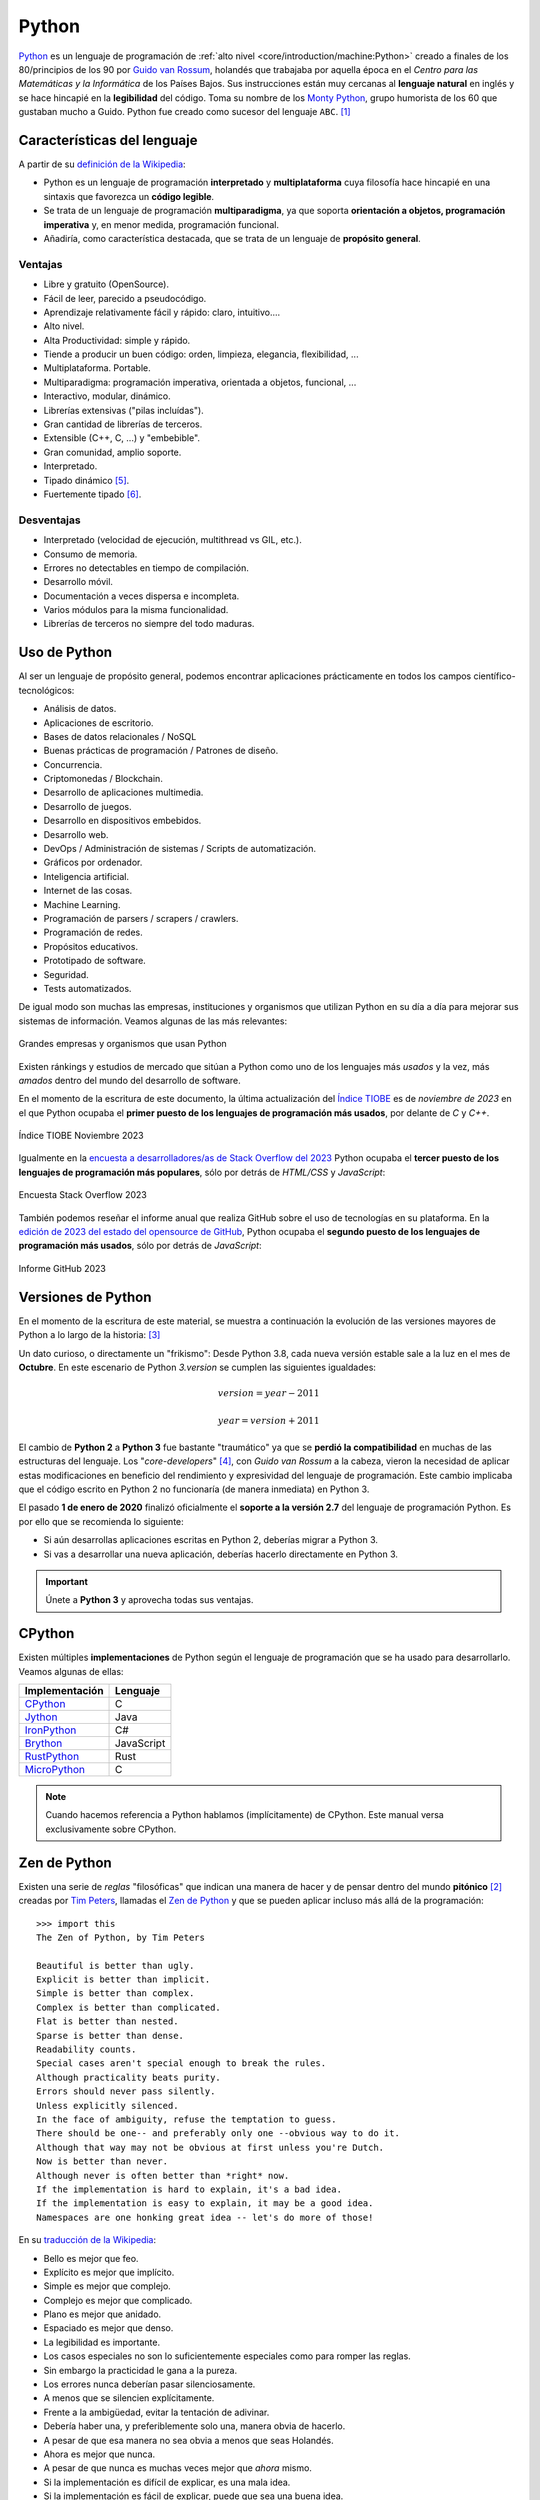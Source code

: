 ######
Python
######

.. image:: img/marketa-marcellova-Bjm9JmpNfd0-unsplash.jpg

`Python <https://www.python.org/>`__ es un lenguaje de programación de :ref:`alto nivel <core/introduction/machine:Python>` creado a finales de los 80/principios de los 90 por `Guido van Rossum`_, holandés que trabajaba por aquella época en el *Centro para las Matemáticas y la Informática* de los Países Bajos. Sus instrucciones están muy cercanas al **lenguaje natural** en inglés y se hace hincapié en la **legibilidad** del código. Toma su nombre de los `Monty Python`_, grupo humorista de los 60 que gustaban mucho a Guido. Python fue creado como sucesor del lenguaje ``ABC``. [#python-unsplash]_

****************************
Características del lenguaje
****************************

A partir de su `definición de la Wikipedia <https://es.wikipedia.org/wiki/Python>`_:

* Python es un lenguaje de programación **interpretado** y **multiplataforma** cuya filosofía hace hincapié en una sintaxis que favorezca un **código legible**.
* Se trata de un lenguaje de programación **multiparadigma**, ya que soporta **orientación a objetos, programación imperativa** y, en menor medida, programación funcional.
* Añadiría, como característica destacada, que se trata de un lenguaje de **propósito general**.

Ventajas
========

* Libre y gratuito (OpenSource).
* Fácil de leer, parecido a pseudocódigo.
* Aprendizaje relativamente fácil y rápido: claro, intuitivo....
* Alto nivel.
* Alta Productividad: simple y rápido.
* Tiende a producir un buen código: orden, limpieza, elegancia, flexibilidad, ...
* Multiplataforma. Portable.
* Multiparadigma: programación imperativa, orientada a objetos, funcional, ...
* Interactivo, modular, dinámico.
* Librerías extensivas ("pilas incluídas").
* Gran cantidad de librerías de terceros.
* Extensible (C++, C, ...) y "embebible".
* Gran comunidad, amplio soporte.
* Interpretado.
* Tipado dinámico [#tipado-dinamico]_.
* Fuertemente tipado [#tipado-fuerte]_.

Desventajas
===========

* Interpretado (velocidad de ejecución, multithread vs GIL, etc.).
* Consumo de memoria.
* Errores no detectables en tiempo de compilación.
* Desarrollo móvil.
* Documentación a veces dispersa e incompleta.
* Varios módulos para la misma funcionalidad.
* Librerías de terceros no siempre del todo maduras.

*************
Uso de Python
*************

Al ser un lenguaje de propósito general, podemos encontrar aplicaciones prácticamente en todos los campos científico-tecnológicos:

* Análisis de datos.
* Aplicaciones de escritorio.
* Bases de datos relacionales / NoSQL
* Buenas prácticas de programación / Patrones de diseño.
* Concurrencia.
* Criptomonedas / Blockchain.
* Desarrollo de aplicaciones multimedia.
* Desarrollo de juegos.
* Desarrollo en dispositivos embebidos.
* Desarrollo web.
* DevOps / Administración de sistemas / Scripts de automatización.
* Gráficos por ordenador.
* Inteligencia artificial.
* Internet de las cosas.
* Machine Learning.
* Programación de parsers / scrapers / crawlers.
* Programación de redes.
* Propósitos educativos.
* Prototipado de software.
* Seguridad.
* Tests automatizados.

De igual modo son muchas las empresas, instituciones y organismos que utilizan Python en su día a día para mejorar sus sistemas de información. Veamos algunas de las más relevantes:

.. figure:: img/who-uses-python.jpg
    :align: center
    
    Grandes empresas y organismos que usan Python

Existen ránkings y estudios de mercado que sitúan a Python como uno de los lenguajes más *usados* y la vez, más *amados* dentro del mundo del desarrollo de software.

En el momento de la escritura de este documento, la última actualización del `Índice TIOBE`_ es de *noviembre de 2023* en el que Python ocupaba el **primer puesto de los lenguajes de programación más usados**, por delante de *C* y *C++*.

.. figure:: img/tiobe.png
    :align: center
    
    Índice TIOBE Noviembre 2023

Igualmente en la `encuesta a desarrolladores/as de Stack Overflow del 2023 <https://survey.stackoverflow.co/2023/>`_ Python ocupaba el **tercer puesto de los lenguajes de programación más populares**, sólo por detrás de *HTML/CSS* y *JavaScript*:

.. figure:: img/stackoverflow-survey.png
    :align: center
    
    Encuesta Stack Overflow 2023

También podemos reseñar el informe anual que realiza GitHub sobre el uso de tecnologías en su plataforma. En la `edición de 2023 del estado del opensource de GitHub <https://github.blog/2023-11-08-the-state-of-open-source-and-ai/>`_, Python ocupaba el **segundo puesto de los lenguajes de programación más usados**, sólo por detrás de *JavaScript*:

.. figure:: img/github-report.png
    :align: center
    
    Informe GitHub 2023

*******************
Versiones de Python
*******************

En el momento de la escritura de este material, se muestra a continuación la evolución de las versiones mayores de Python a lo largo de la historia: [#python-versions]_

.. csv-table::
    :file: tables/python_versions.csv
    :widths: 15, 30
    :header-rows: 1
    :class: longtable

Un dato curioso, o directamente un "frikismo": Desde Python 3.8, cada nueva versión estable sale a la luz en el mes de **Octubre**. En este escenario de Python *3.version* se cumplen las siguientes igualdades:

.. math::

    version = year - 2011

    year = version + 2011

El cambio de **Python 2** a **Python 3** fue bastante "traumático" ya que se **perdió la compatibilidad** en muchas de las estructuras del lenguaje. Los "*core-developers*" [#core-developers]_, con *Guido van Rossum* a la cabeza, vieron la necesidad de aplicar estas modificaciones en beneficio del rendimiento y expresividad del lenguaje de programación. Este cambio implicaba que el código escrito en Python 2 no funcionaría (de manera inmediata) en Python 3.

El pasado **1 de enero de 2020** finalizó oficialmente el **soporte a la versión 2.7** del lenguaje de programación Python. Es por ello que se recomienda lo siguiente:

- Si aún desarrollas aplicaciones escritas en Python 2, deberías migrar a Python 3.
- Si vas a desarrollar una nueva aplicación, deberías hacerlo directamente en Python 3.

.. important:: Únete a **Python 3** y aprovecha todas sus ventajas.

*******
CPython
*******

Existen múltiples **implementaciones** de Python según el lenguaje de programación que se ha usado para desarrollarlo. Veamos algunas de ellas:

+----------------+------------+
| Implementación |  Lenguaje  |
+================+============+
| `CPython`_     | C          |
+----------------+------------+
| `Jython`_      | Java       |
+----------------+------------+
| `IronPython`_  | C#         |
+----------------+------------+
| `Brython`_     | JavaScript |
+----------------+------------+
| `RustPython`_  | Rust       |
+----------------+------------+
| `MicroPython`_ | C          |
+----------------+------------+

.. note:: Cuando hacemos referencia a Python hablamos (implícitamente) de CPython. Este manual versa exclusivamente sobre CPython.

*************
Zen de Python
*************

Existen una serie de *reglas* "filosóficas" que indican una manera de hacer y de pensar dentro del mundo **pitónico** [#pithonic]_ creadas por `Tim Peters`_, llamadas el `Zen de Python <https://www.python.org/dev/peps/pep-0020/>`__ y que se pueden aplicar incluso más allá de la programación::

    >>> import this
    The Zen of Python, by Tim Peters

    Beautiful is better than ugly.
    Explicit is better than implicit.
    Simple is better than complex.
    Complex is better than complicated.
    Flat is better than nested.
    Sparse is better than dense.
    Readability counts.
    Special cases aren't special enough to break the rules.
    Although practicality beats purity.
    Errors should never pass silently.
    Unless explicitly silenced.
    In the face of ambiguity, refuse the temptation to guess.
    There should be one-- and preferably only one --obvious way to do it.
    Although that way may not be obvious at first unless you're Dutch.
    Now is better than never.
    Although never is often better than *right* now.
    If the implementation is hard to explain, it's a bad idea.
    If the implementation is easy to explain, it may be a good idea.
    Namespaces are one honking great idea -- let's do more of those!

En su `traducción de la Wikipedia <https://es.wikipedia.org/wiki/Zen_de_Python>`_:

* Bello es mejor que feo.
* Explícito es mejor que implícito.
* Simple es mejor que complejo.
* Complejo es mejor que complicado.
* Plano es mejor que anidado.
* Espaciado es mejor que denso.
* La legibilidad es importante.
* Los casos especiales no son lo suficientemente especiales como para romper las reglas.
* Sin embargo la practicidad le gana a la pureza.
* Los errores nunca deberían pasar silenciosamente.
* A menos que se silencien explícitamente.
* Frente a la ambigüedad, evitar la tentación de adivinar.
* Debería haber una, y preferiblemente solo una, manera obvia de hacerlo.
* A pesar de que esa manera no sea obvia a menos que seas Holandés.
* Ahora es mejor que nunca.
* A pesar de que nunca es muchas veces mejor que *ahora* mismo.
* Si la implementación es difícil de explicar, es una mala idea.
* Si la implementación es fácil de explicar, puede que sea una buena idea.
* Los espacios de nombres son una gran idea, ¡tengamos más de esos!

.. seealso::
    Si quieres darle un toque a tu escritorio, puedes descargar `este fondo de pantalla del Zen de Python <https://www.gnome-look.org/p/1042303>`_ que queda muy chulo.

***********************
Consejos para programar
***********************

Un listado de consejos muy interesantes cuando nos enfrentamos a la programación, basados en la experiencia de `@codewithvoid`_:

1. Escribir código es el último paso del proceso.
2. Para resolver problemas: pizarra mejor que teclado.
3. Escribir código sin planificar = estrés.
4. Pareces más inteligente siendo claro, no siendo listo.
5. La constancia a largo plazo es mejor que la intensidad a corto plazo.
6. La solución primero. La optimización después.
7. Gran parte de la programación es resolución de problemas.
8. Piensa en múltiples soluciones antes de decidirte por una.
9. Se aprende construyendo proyectos, no tomando cursos.
10. Siempre elije simplicidad. Las soluciones simples son más fáciles de escribir.
11. Los errores son inevitables al escribir código. Sólo te informan sobre lo que no debes hacer.
12. Fallar es barato en programación. Aprende mediante la práctica.
13. Gran parte de la programación es investigación.
14. La programación en pareja te enseñará mucho más que escribir código tu solo.
15. Da un paseo cuando estés bloqueado con un error.
16. Convierte en un hábito el hecho de pedir ayuda. Pierdes cero credibilidad pidiendo ayuda.
17. El tiempo gastado en entender el problema está bien invertido.
18. Cuando estés bloqueado con un problema: sé curioso, no te frustres.
19. Piensa en posibles escenarios y situaciones extremas antes de resolver el problema.
20. No te estreses con la sintaxis de lenguaje de programación. Entiende conceptos.
21. Aprende a ser un buen corrector de errores. Esto se amortiza.
22. Conoce pronto los atajos de teclado de tu editor favorito.
23. Tu código será tan claro como lo tengas en tu cabeza.
24. Gastarás el doble de tiempo en corregir errores que en escribir código.
25. Saber buscar bien en Google es una habilidad valiosa.
26. Lee código de otras personas para inspirarte.
27. Únete a `comunidades de desarrollo <https://pythoncanarias.es>`_ para aprender con otros/as programadores/as.


.. --------------- Footnotes ---------------

.. [#python-unsplash] Foto original por `Markéta Marcellová`_ en Unsplash.
.. [#pithonic] Dícese de algo/alguien que sigue las convenciones de Python.
.. [#python-versions] Fuente: `python.org <https://www.python.org/doc/versions/>`_.
.. [#core-developers] Término que se refiere a los/las desarrolladores/as principales del lenguaje de programación.
.. [#tipado-dinamico] Tipado dinámico significa que una variable puede cambiar de tipo durante el tiempo de vida de un programa. C es un lenguaje de tipado estático.
.. [#tipado-fuerte] Fuertemente tipado significa que, de manera nativa, no podemos operar con dos variables de tipos distintos, a menos que realice una conversión explícita. Javascript es un lenguaje débilmente tipado.

.. --------------- Hyperlinks ---------------

.. _Markéta Marcellová: https://unsplash.com/@ketdee?utm_source=unsplash&utm_medium=referral&utm_content=creditCopyText
.. _Guido van Rossum: https://es.wikipedia.org/wiki/Guido_van_Rossum
.. _Monty Python: https://es.wikipedia.org/wiki/Monty_Python
.. _Tim Peters: https://en.wikipedia.org/wiki/Tim_Peters_(software_engineer)
.. _Índice TIOBE: https://www.tiobe.com/tiobe-index/
.. _CPython: https://github.com/python/cpython
.. _Brython: https://brython.info/
.. _Jython: https://www.jython.org/
.. _IronPython: https://ironpython.net/
.. _MicroPython: https://micropython.org/
.. _RustPython: https://rustpython.github.io/
.. _@codewithvoid: https://twitter.com/codewithvoid
